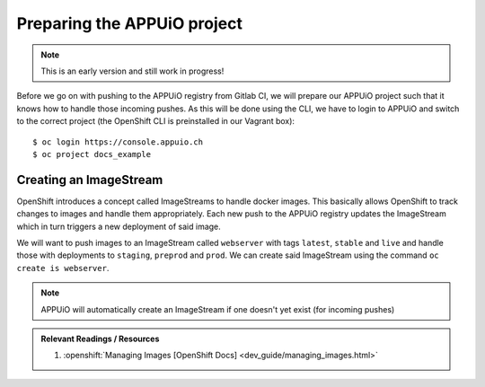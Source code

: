 Preparing the APPUiO project
============================

.. note:: This is an early version and still work in progress!

Before we go on with pushing to the APPUiO registry from Gitlab CI, we will prepare our APPUiO project such that it knows how to handle those incoming pushes. As this will be done using the CLI, we have to login to APPUiO and switch to the correct project (the OpenShift CLI is preinstalled in our Vagrant box):

::

    $ oc login https://console.appuio.ch
    $ oc project docs_example


Creating an ImageStream
"""""""""""""""""""""""

.. todo:: Remove this section? See note..

OpenShift introduces a concept called ImageStreams to handle docker images. This basically allows OpenShift to track changes to images and handle them appropriately. Each new push to the APPUiO registry updates the ImageStream which in turn triggers a new deployment of said image.

We will want to push images to an ImageStream called ``webserver`` with tags ``latest``, ``stable`` and ``live`` and handle those with deployments to ``staging``, ``preprod`` and ``prod``. We can create said ImageStream using the command ``oc create is webserver``.

.. note:: APPUiO will automatically create an ImageStream if one doesn't yet exist (for incoming pushes)

.. admonition:: Relevant Readings / Resources
    :class: note

    #. :openshift:`Managing Images [OpenShift Docs] <dev_guide/managing_images.html>`